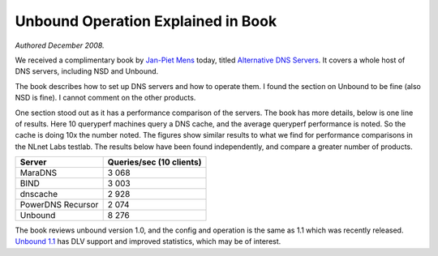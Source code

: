 Unbound Operation Explained in Book
===================================

*Authored December 2008.*

We received a complimentary book by `Jan-Piet Mens <https://jpmens.net/>`_
today, titled `Alternative DNS Servers
<https://jpmens.net/2010/10/29/alternative-dns-servers-the-book-as-pdf/>`_. It
covers a whole host of DNS servers, including NSD and Unbound.

The book describes how to set up DNS servers and how to operate them. I found
the section on Unbound to be fine (also NSD is fine).  I cannot comment on the
other products.

One section stood out as it has a performance comparison of the servers. The
book has more details, below is one line of results.  Here 10 queryperf machines
query a DNS cache, and the average queryperf performance is noted. So the cache
is doing 10x the number noted.  The figures show similar results to what we find
for performance comparisons in the NLnet Labs testlab. The results below have
been found independently, and compare a greater number of products.

================= ==
Server            Queries/sec (10 clients)
================= ==
MaraDNS           3 068
BIND              3 003
dnscache          2 928
PowerDNS Recursor 2 074
Unbound           8 276
================= ==

The book reviews unbound version 1.0, and the config and operation is the same
as 1.1 which was recently released. `Unbound 1.1
</projects/unbound/download/#unbound-1-1-0>`_ has DLV support and improved
statistics, which may be of interest.
